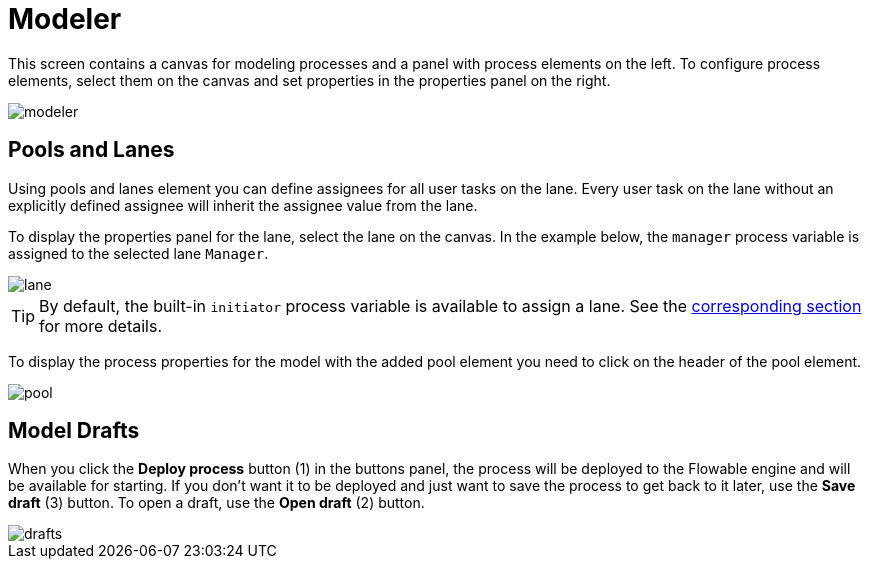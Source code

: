 = Modeler

This screen contains a canvas for modeling processes and a panel with process elements on the left. To configure process elements, select them on the canvas and set properties in the properties panel on the right.

image::screens/modeler.png[align="center"]

[[pools-and-lanes]]
== Pools and Lanes

Using pools and lanes element you can define assignees for all user tasks on the lane. Every user task on the lane without an explicitly defined assignee will inherit the assignee value from the lane.

To display the properties panel for the lane, select the lane on the canvas. In the example below, the `manager` process variable is assigned to the selected lane `Manager`.

image::screens/lane.png[align="center"]

TIP: By default, the built-in `initiator` process variable is available to assign a lane. See the xref:bpm:user-task.adoc#process-variable[corresponding section] for more details.

To display the process properties for the model with the added pool element you need to click on the header of the pool element.

image::screens/pool.png[align="center"]

[[model-drafts]]
== Model Drafts

When you click the *Deploy process* button (1) in the buttons panel, the process will be deployed to the Flowable engine and will be available for starting. If you don’t want it to be deployed and just want to save the process to get back to it later, use the *Save draft* (3) button. To open a draft, use the *Open draft* (2) button.

image::screens/drafts.png[align="center"]